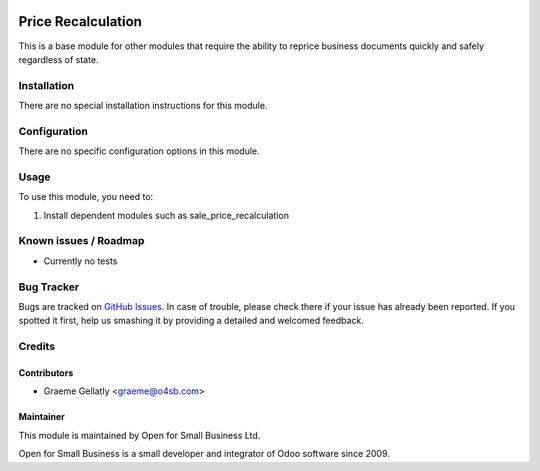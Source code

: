 .. image:: https://img.shields.io/badge/licence-AGPL--3-blue.svg
   :target: http://www.gnu.org/licenses/agpl-3.0-standalone.html
   :alt: License: AGPL-3

===================
Price Recalculation
===================

This is a base module for other modules that require the ability to
reprice business documents quickly and safely regardless of state.

Installation
============

There are no special installation instructions for this module.

Configuration
=============

There are no specific configuration options in this module.

Usage
=====

To use this module, you need to:

#. Install dependent modules such as sale_price_recalculation

Known issues / Roadmap
======================

* Currently no tests

Bug Tracker
===========

Bugs are tracked on `GitHub Issues
<https://github.com/odoonz/sale/issues>`_. In case of trouble, please
check there if your issue has already been reported. If you spotted it first,
help us smashing it by providing a detailed and welcomed feedback.

Credits
=======

Contributors
------------

* Graeme Gellatly <graeme@o4sb.com>

Maintainer
----------

This module is maintained by Open for Small Business Ltd.

Open for Small Business is a small developer and integrator of Odoo software since 2009.
